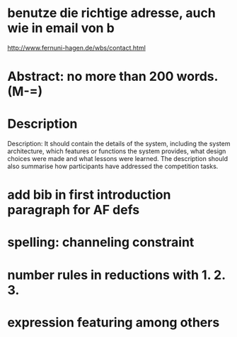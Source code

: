 * benutze die richtige adresse, auch wie in email von b
  http://www.fernuni-hagen.de/wbs/contact.html
* Abstract: no more than 200 words. (M-=)
* Description
  Description: It should contain the details of the system, including
  the system architecture, which features or functions the system
  provides, what design choices were made and what lessons were
  learned. The description should also summarise how participants have
  addressed the competition tasks.
* add bib in first introduction paragraph for AF defs
* spelling: channeling constraint
* number rules in reductions with 1. 2. 3.
* expression featuring among others
